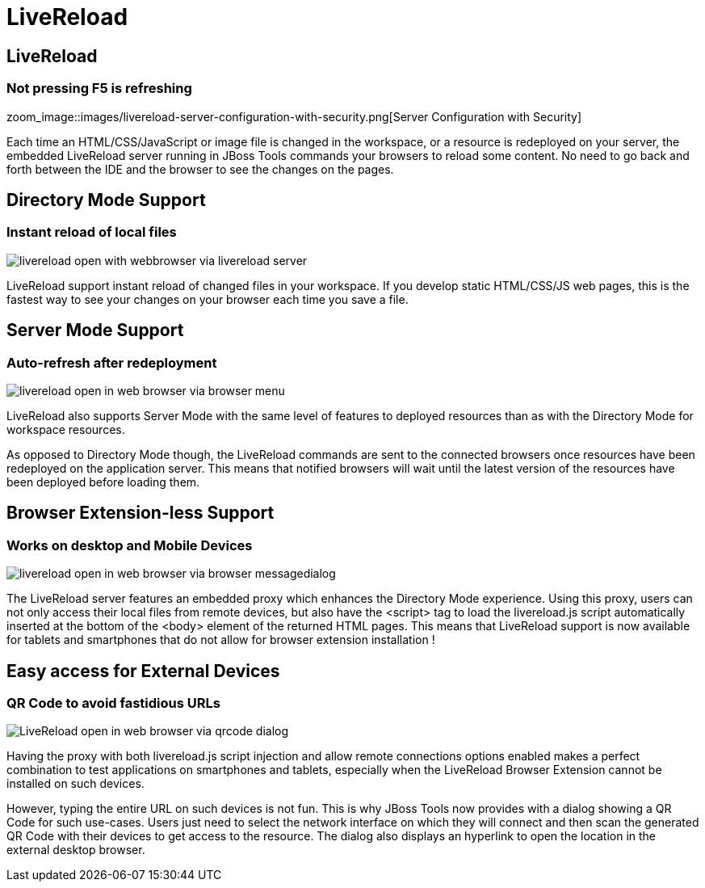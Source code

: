 = LiveReload 
:page-layout: features
:page-product_id: jbt_core
:page-feature_id: livereload
:page-feature_image_url: images/cloud-reload-1-256x256.png
:page-feature_order: 5
:page-feature_tagline: Refresh without F5

== LiveReload
=== Not pressing F5 is refreshing
zoom_image::images/livereload-server-configuration-with-security.png[Server Configuration with Security]

Each time an HTML/CSS/JavaScript or image file is changed in the workspace, or a resource is redeployed on your server, the embedded LiveReload server running in JBoss Tools commands your browsers to reload some content. No need to go back and forth between the IDE and the browser to see the changes on the pages.

== Directory Mode Support
=== Instant reload of local files

image::images/livereload-open-with-webbrowser-via-livereload-server.png[]

LiveReload support instant reload of changed files in your workspace. If you develop static HTML/CSS/JS web pages, this is the fastest way to see your changes on your browser each time you save a file. 

== Server Mode Support
=== Auto-refresh after redeployment

image::images/livereload-open-in-web-browser-via-browser-menu.png[]

LiveReload also supports Server Mode with the same level of features to deployed resources than as with the Directory Mode for workspace resources. 

As opposed to Directory Mode though, the LiveReload commands are sent to the connected browsers once resources have been redeployed on the application server. This means that notified browsers will wait until the latest version of the resources have been deployed before loading them.

== Browser Extension-less Support
=== Works on desktop and Mobile Devices

image::images/livereload-open-in-web-browser-via-browser-messagedialog.png[]

The LiveReload server features an embedded proxy which enhances the Directory Mode experience. Using this proxy, users can not only access their local files from remote devices, but also have the <script> tag to load the livereload.js script automatically inserted at the bottom of the <body> element of the returned HTML pages. This means that LiveReload support is now available for tablets and smartphones that do not allow for browser extension installation !

== Easy access for External Devices
=== QR Code to avoid fastidious URLs
image::images/LiveReload-open-in-web-browser-via-qrcode-dialog.png[]

Having the proxy with both livereload.js script injection and allow remote connections options enabled makes a perfect combination to test applications on smartphones and tablets, especially when the LiveReload Browser Extension cannot be installed on such devices.

However, typing the entire URL on such devices is not fun. This is why JBoss Tools now provides with a dialog showing a QR Code for such use-cases. Users just need to select the network interface on which they will connect and then scan the generated QR Code with their devices to get access to the resource. The dialog also displays an hyperlink to open the location in the external desktop browser.


